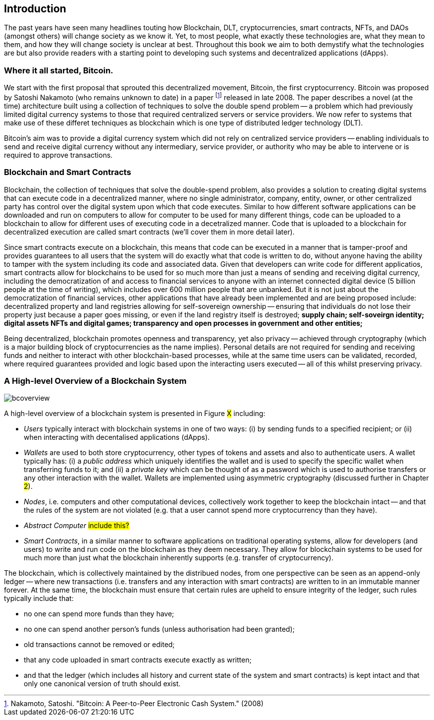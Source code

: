 == Introduction

The past years have seen many headlines touting how Blockchain, DLT, cryptocurrencies, smart contracts, NFTs, and DAOs (amongst others) will change society as we know it. Yet, to most people, what exactly these technologies are, what they mean to them, and how they will change society is unclear at best. Throughout this book we aim to both demystify what the technologies are but also provide readers with a starting point to developing such systems and decentralized applications (dApps). 

=== Where it all started, Bitcoin.

We start with the first proposal that sprouted this decentralized movement, Bitcoin, the first cryptocurrency. Bitcoin was proposed by Satoshi Nakamoto (who remains unknown to date) in a paper footnote:[​​Nakamoto, Satoshi. "Bitcoin: A Peer-to-Peer Electronic Cash System." (2008)] released in late 2008. The paper describes a novel (at the time) architecture built using a collection of techniques to solve the double spend problem -- a problem which had previously limited digital currency systems to those that required centralized servers or service providers. We now refer to systems that make use of these differet techniques as blockchain which is one type of distributed ledger technology (DLT).

Bitcoin's aim was to provide a digital currency system which did not rely on centralized service providers -- enabling individuals to send and receive digital currency without any intermediary, service provider, or authority who may be able to intervene or is required to approve transactions.

=== Blockchain and Smart Contracts

Blockchain, the collection of techniques that solve the double-spend problem, also provides a solution to creating digital systems that can execute code in a decentralized manner, where no single administrator, company, entity, owner, or other centralized party has control over the digital system upon which that code executes. Similar to how different software applications can be downloaded and run on computers to allow for computer to be used for many different things, code can be uploaded to a blockchain to allow for different uses of executing code in a decetralized manner. Code that is uploaded to a blockchain for decentralized execution are called smart contracts (we'll cover them in more detail later). 

Since smart contracts execute on a blockchain, this means that code can be executed in a manner that is tamper-proof and provides guarantees to all users that the system will do exactly what that code is written to do, without anyone having the ability to tamper with the system including its code and associated data. Given that developers can write code for different applicatios, smart contracts allow for blockchains to be used for so much more than just a means of sending and receiving digital currency, including the democratization of and access to financial services to anyone with an internet connected digital device (5 billion people at the time of writing), which includes over 600 million people that are unbanked. But it is not just about the democratization of financial services, other applications that have already been implemented and are being proposed include: decentralized property and land registries allowing for self-sovereign ownership -- ensuring that individuals do not lose their property just because a paper goes missing, or even if the land registry itself is destroyed; **supply chain; self-soveirgn identity; digital assets NFTs and digital games; transparency and open processes in government and other entities; **

Being decentralized, blockchain promotes openness and transparency, yet also privacy -- achieved through cryptography (which is a major building block of cryptocurrencies as the name implies). Personal details are not required for sending and receiving funds and neither to interact with other blockchain-based processes, while at the same time users can be validated, recorded, where required guarantees provided and logic based upon the interacting users executed -- all of this whilst preserving privacy.

=== A High-level Overview of a Blockchain System

image::bcoverview.png[]

A high-level overview of a blockchain system is presented in Figure #X# including:

    * _Users_ typically interact with blockchain systems in one of two ways: (i) by sending funds to a specified recipient; or (ii) when interacting with decentalised applications (dApps).
    * _Wallets_ are used to both store cryptocurrency, other types of tokens and assets and also to authenticate users. A wallet typically has: (i) a _public address_ which uniquely identifies the wallet and is used to specify the specific wallet when transferring funds to it; and (ii) a _private key_ which can be thought of as a password which is used to authorise transfers or any other interaction with the wallet. Wallets are implemented using asymmetric cryptography (discussed further in Chapter #2#).
    * _Nodes_, i.e. computers and other computational devices, collectively work together to keep the blockchain intact -- and that the rules of the system are not violated (e.g. that a user cannot spend more cryptocurrency than they have).
    * _Abstract Computer_ #include this?#
    * _Smart Contracts_, in a similar manner to software applications on traditional operating systems, allow for developers (and users) to write and run code on the blockchain as they deem necessary. They allow for blockchain systems to be used for much more than just what the blockchain inherently supports (e.g. transfer of cryptocurrency).

The blockchain, which is collectively maintained by the distribued nodes, from one perspective can be seen as an append-only ledger -- where new transactions (i.e. transfers and any interaction with smart contracts) are written to in an immutable manner forever.  At the same time, the blockchain must ensure that certain rules are upheld to ensure integrity of the ledger, such rules typically include that:

    * no one can spend more funds than they have;
    * no one can spend another person's funds (unless authorisation had been granted);
    * old transactions cannot be removed or edited; 
    * that any code uploaded in smart contracts execute exactly as written;
    * and that the ledger (which includes all history and current state of the system and smart contracts) is kept intact and that only one canonical version of truth should exist.

